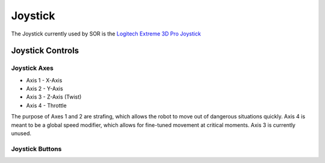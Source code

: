 Joystick
========

The Joystick currently used by SOR is the `Logitech Extreme 3D Pro Joystick <https://www.logitechg.com/en-us/products/space/extreme-3d-pro-joystick.963290-0403.html>`_

Joystick Controls
^^^^^^^^^^^^^^^^^
Joystick Axes
"""""""""""""

- Axis 1 - X-Axis
- Axis 2 - Y-Axis
- Axis 3 - Z-Axis (Twist)
- Axis 4 - Throttle

The purpose of Axes 1 and 2 are strafing, which allows the robot to move out of dangerous situations quickly.
Axis 4 is meant to be a global speed modifier, which allows for fine-tuned movement at critical moments.
Axis 3 is currently unused.

Joystick Buttons
""""""""""""""""